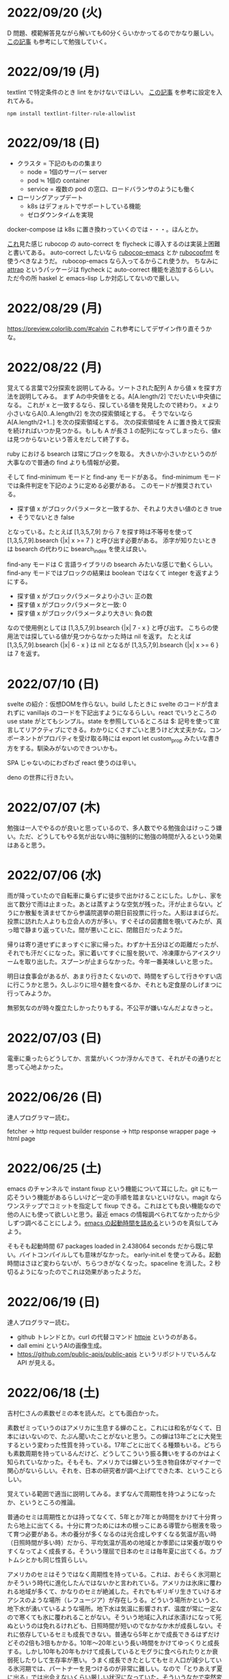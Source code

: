 * 2022/09/20 (火)

D 問題、模範解答見ながら解いても60分くらいかかってるのでかなり厳しい。
[[https://kona0001.hatenablog.com/entry/2021/02/23/025619][この記事]] も参考にして勉強していく。

* 2022/09/19 (月)

textlint で特定条件のとき lint をかけないでほしい。
[[https://qiita.com/azu/items/0f8ca9f1fd531d6b2f4b][この記事]] を参考に設定を入れてみる。

#+begin_src
npm install textlint-filter-rule-allowlist
#+end_src

* 2022/09/18 (日)

- クラスタ = 下記のものの集まり
  - node = 1個のサーバー server
  - pod ≒ 1個の container
  - service = 複数の pod の窓口、ロードバランサのようにも働く
- ローリングアップデート
  - k8s はデフォルトでサポートしている機能
  - ゼロダウンタイムを実現

docker-compose は k8s に置き換わっていくのでは・・・。ほんとか。

[[https://github.com/flycheck/flycheck/issues/482][これ]]見た感じ rubocop の auto-correct を flycheck に導入するのは実装上困難と書いてある。
auto-correct したいなら [[https://github.com/rubocop/rubocop-emacs][rubocop-emacs]] とか [[https://github.com/jimeh/rubocopfmt.el][rubocopfmt]] を使うべきなようだ。
rubocop-emacs なら入ってるからこれ使うか。
ちなみに [[https://github.com/jyp/attrap][attrap]] というパッケージは flycheck に auto-correct 機能を追加するらしい。
ただ今の所 haskel と emacs-lisp しか対応してないので厳しい。

* 2022/08/29 (月)

https://preview.colorlib.com/#calvin これ参考にしてデザイン作り直そうかな。

* 2022/08/22 (月)

覚えてる言葉で2分探索を説明してみる。ソートされた配列 A から値 x を探す方法を説明してみる。
まず Aの中央値をとる。A[A.length/2] でだいたい中央値になる。
これが x と一致するなら、探している値を発見したので終わり。
x より小さいならA[0..A.length/2] を次の探索領域とする。
そうでないなら A[A.length/2+1..] を次の探索領域とする。
次の探索領域を A に置き換えて探索を続ければいつか見つかる。もしも A が長さ１の配列になってしまったら、値x は見つからないという答えをだして終了する。

ruby における bsearch は常にブロックを取る。
大きいか小さいかというのが大事なので普通の find よりも情報が必要。

そして find-minimum モードと find-any モードがある。
find-minimum モードでは条件判定を下記のように定める必要がある。
このモードが推奨されている。

- 探す値 x がブロックパラメータと一致するか、それより大きい値のとき true
- そうでないとき false

となっている。たとえば [1,3,5,7,9] から 7 を探す時は不等号を使って [1,3,5,7,9].bsearch {|x| x >= 7 } と呼び出す必要がある。
添字が知りたいときは bsearch の代わりに bsearch_index を使えば良い。

find-any モードは C 言語ライブラリの bsearch みたいな感じで動くらしい。
find-any モードではブロックの結果は boolean ではなくて integer を返すようにする。

- 探す値 x がブロックパラメータより小さい: 正の数
- 探す値 x がブロックパラメータと一致: 0
- 探す値 x がブロックパラメータより大きい: 負の数

なので使用例としては [1,3,5,7,9].bsearch {|x| 7 - x } と呼び出す。
こちらの使用法では探している値が見つからなかった時は nil を返す。
たとえば [1,3,5,7,9].bsearch {|x| 6 - x } は nil となるが [1,3,5,7,9].bsearch {|x| x >= 6 } は 7 を返す。

* 2022/07/10 (日)

svelte の紹介：仮想DOMを作らない。build したときに svelte のコードが含まれずに vanillajs のコードを下記出すようになるらしい。react でいうところの use state がとてもシンプル。state を参照しているところは $: 記号を使って宣言してリアクティブにできる。わかりにくさすごいと思うけど大丈夫かな。コンポーネントがプロパティを受け取る時には export let custom_prop みたいな書き方をする。馴染みがないのできついかも。

SPA じゃないのにわざわざ react 使うのは辛い。

deno の世界に行きたい。

* 2022/07/07 (木)

勉強は一人でやるのが良いと思っているので、多人数でやる勉強会はけっこう嫌い。ただ、どうしてもやる気が出ない時に強制的に勉強の時間が入るという効果はあると思う。

* 2022/07/06 (水)

雨が降っていたので自転車に乗らずに徒歩で出かけることにした。しかし、家を出て数分で雨は止まった。あとは蒸すような空気が残った。汗が止まらない。どうにか散髪を済ませてから参議院選挙の期日前投票に行った。人影はまばらだ。投票に訪れた人よりも立会人の方が多い。すぐそばの図書館を覗いてみたが、真っ暗で静まり返っていた。間が悪いことに、閉館日だったようだ。

帰りは寄り道せずにまっすぐに家に帰った。わずか十五分ほどの距離だったが、それでも汗だくになった。家に着いてすぐに服を脱いで、冷凍庫からアイスクリームを取り出した。スプーンが止まらなかった。今年一番美味しいと思った。

明日は食事会があるが、あまり行きたくないので、時間をずらして行きやすい店に行こうかと思う。久しぶりに坦々麺を食べるか、それとも定食屋のしげまつに行ってみようか。

無邪気なのが時々腹立たしかったりもする。不公平が嫌いなんだよなきっと。

* 2022/07/03 (日)

電車に乗ったらどうしてか、言葉がいくつか浮かんできて、それがその通りだと思って心地よかった。

* 2022/06/26 (日)

達人プログラマー読む。

fetcher -> http request builder
response -> http response wrapper
page -> html page

* 2022/06/25 (土)

emacs のチャンネルで instant fixup という機能について耳にした。git にも一応そういう機能があるらしいけど一定の手順を踏まないといけない。magit ならワンステップでコミットを指定して fixup できる。これはとても良い機能なので他の人にも使って欲しいと思う。最近 emacs の情報調べられてなかったから少しずつ調べることにしよう。[[https://zenn.dev/zk_phi/books/cba129aacd4c1418ade4/viewer/a53ba0ad0d729886a1dc][emacs の起動時間を詰める]]というのを真似してみよう。

そもそも起動時間 67 packages loaded in 2.438064 seconds だから既に早い。バイトコンパイルしても意味がなかった。
early-init.el を使ってみる。起動時間はさほど変わらないが、ちらつきがなくなった。spaceline を消した。2 秒切るようになったのでこれは効果があったようだ。

* 2022/06/19 (日)

達人プログラマー読む。

- github トレンドとか。curl の代替コマンド [[https://httpie.io/][httpie]] というのがある。
- dall emini というAIの画像生成。
- https://github.com/public-apis/public-apis というリポジトリでいろんな API が見える。

* 2022/06/18 (土)

吉村仁さんの素数ゼミの本を読んだ。とても面白かった。

素数ゼミっていうのはアメリカに生息する蝉のこと。これには和名がなくて、日本にはいないので、たぶん聞いたことがないと思う。この蝉は13年ごとに大発生するという変わった性質を持っている。17年ごとに出てくる種類もいる。どちらも素数周期を持っているんだけど、どうしてこういう振る舞いをするのかはよく知られていなかった。そもそも、アメリカでは蝉という生き物自体がマイナーで関心がないらしい。それを、日本の研究者が調べ上げてできた本、ということらしい。

覚えている範囲で適当に説明してみる。まずなんで周期性を持つようになったか、というところの推論。

普通のセミは周期性とかは持ってなくて、5年とか7年とか時間をかけて十分育ったら地上に出てくる。十分に育つためには木の根っこにある導管から樹液を吸って育つ必要がある。木の養分が多くなるのは光合成しやすくなる気温が高い時（日照時間が多い時）だから、平均気温が高めの地域とか季節には栄養が取りやすくなってよく成長する。そういう理屈で日本のセミは毎年夏に出てくる。カブトムシとかも同じ性質らしい。

アメリカのセミはそうではなく周期性を持っている。これは、おそらく氷河期とかそういう時代に進化したんではないかと言われている。アメリカは氷床に覆われる地域が多くて、かなりのセミが絶滅した。それでもギリギリ生きていけるオアシスのような場所（レフュージア）が存在しうる。どういう場所かというと、地下水が湧いているような場所。地下水は気温に影響されず、温度が常に一定なので寒くても氷に覆われることがない。そういう地域に入れば氷漬けになって死ぬというのは免れるけれども、日照時間が短いのでなかなか木が成長しない。それに依存しているセミも成長できない。普通なら5年とかで成長できるはずだけどその2倍も3倍もかかる。10年〜20年という長い時間をかけてゆっくりと成長する。しかし10年も20年もかけて成長しているとモグラに食べられたりとか衰弱死したりして生存率が悪い。うまく成長できたとしてもセミ人口が減少している氷河期では、パートナーを見つけるのが非常に難しい。なので「とりあえず夏に出る」では出会えないくらい厳しい状況になっていた。そういうなかで突然変異によって体内時計を持っている個体が発生してきた。その変異種は育ちきったとしても、生まれてから13年立つまでは地上に出ず休眠する、といった戦略を取る。これによって、パートナーを見つけやすいので生き残った。周期性を持たないセミは散っていった。

周期性が獲得できたら、あとはどういう周期で出てくるべきか、という議論になる。結果を言えば素数で地上に出てくるのが良い。素数以外の周期ゼミは、他の周期ゼミと地上に出るタイミングが重なってしまう頻度が多い。すると、似た種類であるために交雑が発生し、血統を保てなくなる。血統が保てなくなると、周期が乱れてしまい仲間と同じ時期に地上に出ることができなくなって途絶する。そうして14年周期とか15年周期の戦略を選んだセミは篩い落とされてしまったのではないかと言われている。その後氷河時代が終わって暖かい時代が戻ってくるが、進化してしまったセミは元に戻れない。こうして13年周期、17年周期の素数ゼミだけがアメリカに残った。

一方、日本のセミはアメリカほど過酷な状況に陥らなかったので周期性を獲得するのに至らなかった。ただ、季節風とかに乗って東南アジアから虫がどんどんやってくる＋温暖化の影響でセミの種類が増えていった。同時にいろんな虫も増えたので賑やかになった。結果、適当に騒がしく鳴いてるだけだとパートナーが見つからなくなってしまったので、さまざまな音色を持つように進化していったらしい。アメリカのセミは特徴のない鳴き方だが日本のセミはヒグラシとかツクツクボウシみたいな幅のある音色を持っているというのが違うらしい。それはセミだけじゃなくてスズムシとかマツムシとかキリギリスとか秋の虫にも言えることなのだそうだ。味わいある。

ここまで読み切って、なんか生き物の理屈すごいなと思った。漫然と生きてるのが恥ずかしくなるくらい合理的に進化している。一方で、進化が後戻りできないからその合理性が失われているというのは悲しいことだ。人間が持っている伝統とか文化についても同じことが言えるのかもしれない。効率的に生きていくために社会を維持するために必要だった合理的な習慣が、今はもう必要なくなっていて無駄なことをしてしまっている。そういうことがいくらでもあるような気がする。合理的でないことをすべきではないとは思わないが、本当にやりたいことに時間を割けるならその方が幸せなんじゃないかというのは思う。

この素数ゼミの話から広がって、オスとメスで繁殖行為にかかるコストが違うという話が出てくる。オスが精子を生産するのは1億とか簡単に作れるけど、メスが卵を生産するのはもっと少ない。そういうわけでメスはオスを選ぶ必要が出てくる。基本的にメスは体が大きいとか丈夫に成長している個体をパートナーに選ぶ。そうして良い子孫を残そうとする。もう少し知性のある動物の場合は体の大きさだけでなく子供の世話をするかどうかみたいなところまで見ているかもしれない。

あと近しい種類と交雑しないようにする工夫について。オスは多数と交尾するコストも低いので、とにかく目についたメスに向かっていっても問題ない。交雑が発生しても、どれかのメスが同じ種なら、純血種の子孫を残すことはできる。でもメスは、パートナーに違う種を選んでしまったら、純血種の子孫を残すことができない。なのでメスはオスの種を見分ける必要がある。だから孔雀とかは雄の方が派手になっている。その他の生物でも、雄の方が派手で、メスは地味なことが多いらしい。

* 2022/06/12 (日)

google app sheet というのがあって spread sheet に対してカスタム UI を作れるらしい。ノーコードツール。

* 2022/06/05 (日)

js が最適化されてるので web assembly はそんなに使い道はないと言われている。

* 2022/05/17 (火)

- [[https://moneyforward.com/engineers_blog/2022/05/17/face-to-combinational-testing/][テストにおける組み合わせ爆発の対策（妥協策）の話]]
- [[https://www.youtube.com/watch?v=p-SO_We75t4&t=619][楽園実験の話]]、怖すぎる。

* 2022/05/16 (月)

LeetCode というコーディングテストのサービスがあるらしい。

- Design UX
  - You cannot design user experience (UXは人の身体や頭の中で起こることであり、人には個性があるので、デザイン不可能)
  - You can design product (プロダクトをデザインすることでUXをうながす)
    - Know our users (by questionnaire/interviews/ethnography)
    - Think about our users (by persona/jobs to be done/journey map/stakeholder maps/service blueprint)
    - Confirm with our users (by ideation/prototyping/user test)

* 2022/05/15 (日)

達人プログラマー読まねば。

warp というターミナル教えてもらった →日本語入力がうまく動いてなくて諦めたらしい。
マシン移行してからターミナルの設定全部とんだからやり直した方がいいかもな・・・。

* 2022/05/13 (金)

ソフトウェアアーキテクチャの基礎
https://zenn.dev/okunokentaro/articles/01g08xzr246r7p8336m57amkpn

[[http://ikemenakkio.blog129.fc2.com/blog-entry-83.html][ここ]]で紹介されているタブをピン留めしたり、まとめて閉じるためのショートカットキーを追加するやついれてみた。
https://chrome.google.com/webstore/detail/keyboard-shortcuts-to-clo/dkoadhojigekhckndaehenfbhcgfeepl/related

editorconfig というのがあるらしい。
https://qiita.com/naru0504/items/82f09881abaf3f4dc171

conventional commits というのがあるらしい。
https://speakerdeck.com/cocoeyes02/lets-use-conventional-commits

https://static.chunichi.co.jp/chunichi/pages/feature/QR/galois_field_in_auto_factory.html

* 2022/05/08 (日)

達人プログラマー読む。

* 2022/05/06 (金)

- orga -> uniorg
- mathjax -> katex
- prism.js -> highlight.js

の各種移行をどうにかやりきった。ただ、どれも少し振る舞いが違うらしくて一部レイアウトが崩れたり、変な番号が出てしまったりという不便がある。もちろんメリットもあって、セクションコメントとかがちゃんと動くようになったし、orga みたいな資料の少ないライブラリのドキュメントを探し回る必要がなくなった。uniorg の機能は orga よりもはるかに少ないのでできること、できないことははっきりしている。

もっと改良したい気もするがとにかく疲れたのでこれで休もう。

emacs で書体をボールドにする機能が効かなくなってる。これ直すのめんどくさそうだな・・・。と思ったらボールドフォントをインストールして再起動するだけでよかった。

* 2022/05/05 (木)

mathjax 効かなくなってたので復活させたい。いつ入ったのか知らないが orgajs の中でも [[https://github.com/orgapp/orgajs/pull/170][latex support]] があるらしい。これを使えば良いのだろうか。あれこれ調べたがドキュメントが薄いし、使い方がわからない。推測で入れてみたけど、期待した振る舞いもしてくれない・・・。unified プラグインとして使いたいだけなのに nextjs gatsby インテグレーションとかが多すぎて辛い。使うのやめようかな。代わりに [[https://github.com/rasendubi/uniorg][uniorg]] インストールしてみるか。インストールしてみたが下記の行でエラーになっている。

#+begin_src js
export {default} from './lib/index.js'
#+end_src

[[https://ja.javascript.info/import-export#ref-5462][再エクスポート]]と呼ばれる機能らしい。下のようなエラーメッセージが出る。

#+begin_src
Error [ERR_REQUIRE_ESM]:

require() of ES Module eggc-note/node_modules/uniorg-parse/lib/index.js
from eggc-note/.next/server/pages/memo/[[...slug]].js not supported.

Instead change the require of index.js in eggc-note/.next/server/pages/memo/[[...slug]].js
to a dynamic import() which is available in all CommonJS modules.
#+end_src

下記のようなことを言っているようだ。

1. uniorg-parse は ES Module で書かれている
2. ES Module は require() では読み込めないので代わりに import() を使え

ソースコードには require など書いてないが nextjs でビルドした時に内部で require に置き換えられるのでこのような動きをするのだろう。こういう体験をすると javascript は環境が悪い言語だなと言うのを感じる。さてこれを解決するには ES Module ではなく CommonJS で書かれたバージョンまでダウングレードするか、typescript あるいは webpack をうまく設定して ESModule に対応させるかしないといけない。[[https://zenn.dev/zabuton2mai/articles/b50cb6f39fa435][同じ問題が出た人もいる]]。がこの方法はワークアラウンドな印象がある。もう少し良い方法はないのかと調べたが[[https://github.com/ajitid/fzf-for-js/issues/85#issuecomment-941882494][これ]]に書いてあるものをやってみよう。

1. package.json に `"type": "module"` を追加。
2. tsconfig.json で `"module": "ES2020"` となるように変更。
3. 再起動

ダメだった。nextjs の内部でエラーが出る。調べてみると、[[https://nextjs.org/blog/next-12#es-modules-support-and-url-imports][nextjs12 からは ESM に対応している]]らしいので、上記に加えて nextjs のパッケージをアップグレードしてみる。エラーが出なくなった。よかった。続いて jest を動かしてみるが、こちらも同じようなエラーを発生させている。nextjs12 からはjest もビルドインされるようになったらしい。[[https://nextjs.org/docs/testing#setting-up-jest-with-the-rust-compiler][この記事]]をみながら設定を作り直すことにした。jest では長々としたエラーが出る。その一部を切り取ると下のようなことを書いてある。

1. jest でパースエラーが発生した
2. 原因は JS 標準のシンタックスが使われていないことによる
3. jest は babel の外にあるので、もしファイルの変形が必要なら babel の設定を入れる必要がある
4. ES Module が使いたいなら https://jestjs.io/docs/ecmascript-modules
5. Typescript が使いたいなら https://jestjs.io/docs/getting-started#using-typescript

Typescript は使っていて ts-jest を入れている。5番目の選択肢はそれを適用した上で ES Module をロードしたい。しかし nextjs の機能を使って jest.config.js をセットしているので中身がわからない。[[https://zenn.dev/miruoon_892/articles/e42e64fbb55137][この記事]]によると nextjs の jest サポートは最近実装されたらしくてまだ動かないことがあるかもと書いてある。特に typescript と組み合わせる例はあまりない様子。[[https://github.com/vercel/next.js/tree/canary/examples/with-jest][nextjs + jest のサンプル]]をみたところ ts-jest は使ってないようだ。なので ts-jest をアンインストールしてみる。結果は変わらず・・・。試しに babel-jest の設定を自分で書いて実行してみたら下のようなエラーに変わった。

> You appear to be using a native ECMAScript module configuration file, which is only supported when running Babel asynchronously.

結局これは解決できなくて、そういうモジュールを使ったテストを諦めることにした。つまり ES module をインポートしなければテストは書けるのでそれで妥協すると言うことだ。当然良い方針ではないけど、かなり時間を使っても解決できなかったので、これ以上やる気がなくなってしまった。いつか ESModule が普及したら、対応が進んで、こんな風にどハマりしない時代がきてくれるんじゃないかと祈る。

* 2022/05/04 (水)

想像のゾウという歌がある。発想の飛躍を描いている。漫然と動画を見ていると、何か筋の通ったようなものに感じるが、歌だけを聞いていると、それはもっとカオスな感じがして好ましく思えた。逆に言うと、映像があることで意味が変わってしまうと言うことが普通にあり得るのだと知った。

ふと、一人になった時に、ずっとこの時間が果てしなく続くとしたら嫌だな、と思うことがある。もしかすると、乳児にはそれがすぐ訪れるのかもしれない。

* 2022/05/03 (火)

初めて寝かしつけがうまくいった感覚があった。

戦争の中で車を盗んで逃げた人がいた。実はその車の主は、四台持っている車のうち一台で逃げていた。残った三台は他の人が使ってくれという意思をこめて、わざと鍵を差したままにしておいたそうだ。だから盗まれたことに対して、むしろよかったと考えているらしい。他人の車を盗んだ人は助かり、盗むのは悪だと考えていた人は助からなかった。そんなことがあり得るだろう。道徳観を問われるような気持ちがする。そして幸運にも、車の主は生きて逃げることができたが、もし持っていた車がただ一つで、逃げる準備をしている間に盗まれたとしたらどうだろう。盗んで生き延びるという選択肢には、そのような可能性がある。

* 2022/05/02 (月)

自分達の村を犠牲にして水害を発生させて、その後手当は受けられるんだろうか。
ちょっとしたことでイライラするのは我ながら大人気ないと思う。

* 2022/05/01 (日)

- typescript
  - https://future-architect.github.io/typescript-guide/index.html
  - typescript では 1.24567 | 0 が切り捨てになる（まあ普通は Math.floor 関数とか使うべき）
  - typescript では forEach より for-of 使った方が良い。
  - typescript では型ガードという概念がある。 ~if(typeof(x) == string)~ みたいな判定をしたブロックの中では変数 x が string として扱われて補完とかも効くようになる
- flutter の話
  - dart を使う
  - SafeArea, SidesBox, EdgeIndent などのレイアウト用のコンポーネントがある

* 2022/04/28 (木)

元気がない時に明るくて賑やかな場所に出てくると、さらに萎縮する感じがする。
「なんでも図解」が [[https://www.shoeisha.co.jp/campaign/award/2021/result][ITエンジニア本大賞2021]] を受賞したらしい。

* 2022/04/27 (水)

気力がなさすぎる。

SANDA という漫画読んだ。個性が強い。

* 2022/04/25 (月)

躍動感みたいなのが大事だと思う。

* 2022/04/24 (日)

- 知性が大事。久しぶりに両親に会ったけどなんか価値観の合わなさがすごかった。私が真面目なことを言っているのに、冗談にしてはぐらかそうとするのがなんか許せなかったりして疲れた。家族なのに何ヶ月か合わないだけでそういうことがあるのかと思ったけど、昔からそういう性質は変わってないはず。だから、細かいことに対して神経を尖らせるようになった自分が変わってしまったのかもしれない。
- 「日本人の英語」が良さそう（持ってたけど1/4くらいしか読んでなかった）
- component registry みたいな感じで何かを蓄えるところを registry と呼ぶ話

* 2022/04/23 (土)

- 身を焦がすような気持ちにはならん

* 2022/04/17 (日)

- テキストデータを yarn でとれるパッケージにしてしまおう。
- vite ... フランス語なのでヴィートと発音するらしい。vuejs の作者が作った webpack 代替ビルドツール。とても高速。
- vite_ruby は rails にも対応しているらしい。

* 2022/04/13 (水)

- BFF という言葉があるらしい。基本的にはいらないはず。
  https://qiita.com/souhei-etou/items/d5de99bb8cba1c59d393

github で fork したブランチを clone したら fork 元のブランチを取得できない。

#+begin_src
git ls-remote upstrem             #=> Remote ref がいっぱいあるのが見える
git remote show origin            #=> Remote branch がいっぱいある
git remote show upstream          #=> Remote branch が1個しか見えない(release tracked のみ)

git fetch upstream xxx            #=> xxx ブランチは fetch したが FETCH_HEAD にセットされるだけ
git checkout -b xxx FETCH_HEAD    #=> xxx ブランチは checkout できたが追跡できない
#+end_src

なんか動きがおかしいと思って、調べたら config が原因らしい。

#+begin_src
git config remote.upstream.fetch  #=> +refs/heads/release:ref/remotes/upstream/release
#+end_src

この config が勝手に入ったせいで release しか追跡できなくなっていたらしい。
まあ気持ちはわからなくもない。fork して origin で作業してるから普段 upstream を気にすることはない。
でもたまに upstream 参照したいこともあるので、全部追跡するようにしたい。

#+begin_src
git config remote.upstream.fetch "+refs/heads/*:ref/remotes/upstream/*"
git fetch upstrem
#+end_src

これで追跡できるようになった。

* 2022/04/12 (火)

- 生産性指標
  - lean と devops の科学という本
  - google では four keys
    - https://cloud.google.com/blog/ja/products/gcp/using-the-four-keys-to-measure-your-devops-performance
    - https://blog.recruit.co.jp/rls/2021-03-31-four-keys/

* 2022/04/10 (日)

- react on rails は使ってるサービスがわかってしまうらしい。
- webpacker は更新止まって shakapacker になるらしい。
- rust には enum がある
  - enum がメモリを無駄に消費するのを避けるにはスマートポインタを使う。
  - enum で分岐するにはパターンマッチ使う。
- https://kanjialive.com/ すご

* 2022/04/09 (土)

- 0歳児がうまく眠れなくて泣き続ける。寝ても30分ほどで泣き出してしまう。一日中そういう感じだったので夫婦ともども睡眠不足で朝を迎えた。妻が面倒を見てくれたので私はなんとか昼寝をすることができたが、妻の方は寝不足のせいでアドレナリンが出てかえって休めなかったようだ。
- ウクライナのマリウポリでは空爆があり2500人もの民間人が死亡したと言われている。

* 2022/04/03 (日)

- pandoc, playwright が本番環境でインストールできないとか言う話
- docker でやればなんとかなるストレージ2GBくらいは結構使う

* 2022/03/29 (火)

jest でテストするときに1個のテストケースだけを実行したいときは test() を test.only() に書き換えれば良い。
ファイルを書き換えたくない場合は jest -t "キーワード" のように引数指定すればキーワードを含むテストだけが実行される。
https://stackoverflow.com/questions/42827054/how-do-i-run-a-single-test-using-jest

https://typescript-jp.gitbook.io/deep-dive/ これ読んでみようかなあ。

typescript で相対パスで import していると長くなってしまうので良い方法はないのかと調べたら
tsconfig.json で baseUrl と paths いうのを使えば良いらしい。
https://stackoverflow.com/questions/34925992/how-to-avoid-imports-with-very-long-relative-paths-in-angular-2
https://dev.to/ruppysuppy/how-pros-get-rid-of-relative-imports-in-js-ts-2i3f

ts で書いたテストが Cannot find module でエラーを返す。
明らかにモジュールは定義しているので、モジュールのコンパイルに失敗してるのが原因のようだ。
jest が ts を受け取ったときどういう振る舞いをしているのか。
今は ts-jest というパッケージを使ってるので暗黙的にコンパイルしているようだ。
[[https://kulshekhar.github.io/ts-jest/docs/processing][これがフロー]]だけど、ちょっと細かすぎてよくわからない。

jest.config.js というファイルにその設定がある。


コンパイルエラーが出ないか確認するには

#+begin_src
yarn tsc --noEmit hogehoge.ts
#+end_src

みたいな感じで出力出さないフラグつけてコンパイルしたら良い。

* 2022/03/27 (日)

- クリーンアーキテクチャ読む。やっと20章でようやく核心にきた感じ。
- rails6.1 の新機能 delegated type
- 楽天 rapid API ... 個人でAPI提供したり、提供されてるAPIを呼び出したりできる
  - 漢字のよみがなで検索できるAPI https://api.rakuten.net/KanjiAlive/api/learn-to-read-and-write-japanese-kanji

* 2022/03/25 (金)

gh で github 操作するの面白い

#+begin_src bash
# プルリクを作る
gh pr create --base release --draft

# CI が通ってるか確認する
gh pr checks <PULL_REQUEST_NUMBER>

# プルリクレビューを依頼する
gh pr <PULL_REQUEST_NUMBER> ready
gh pr <PULL_REQUEST_NUMBER> edit --add-reviewers <REVIEWERS>
#+end_src

* 2022/03/24 (木)
- snap shot test というのがあるらしい。いいね https://jestjs.io/docs/snapshot-testing
* 2022/03/20 (日)

クリーンアーキテクチャよむかあ。
- https://www.ag-grid.com/ という datatable みたいなライブラリ
- https://react-select.com/ これは select のライブラリ。使ったことある。
- https://github.com/axios/axios で非同期通信
- https://vuex.vuejs.org/ja/ vuex という状態管理方法(redux みたいなの？)
- prime video
  - [[https://www.amazon.co.jp/dp/B08BYZQQTZ][upload]]
  - [[https://www.amazon.co.jp/gp/video/detail/B08BYJL8KY/ref=atv_dp_season_select_s1][the boys]]
- rails application のリファクタリングの参考になるかもしれない
  - https://inside.estie.co.jp/entry/2021/04/07/090000
  - https://qiita.com/kbaba1001/items/e265ad1e40f238931468
  - https://qiita.com/shunjikonishi/items/e39ed8091e1dca817468
  - https://magazine.rubyist.net/articles/0058/0058-ForeWord.html

* 2022/03/18 (金)

- 仕事の中にも、ダークソウルの篝火みたいな安心のできる場所は必要なんだと思う。仲間がいればなお良い。

* 2022/03/15 (火)

- GraphQL の pagination
  - cursor-based pagination というのが最近のはやり
  - cursor-based なら facebook が決めた relay というパターンが有る
  - ruby の graphql-ruby は relay-style で出力できるようになっている。connection_type メソッドを使えば良い。
  - よくある offset-base pagination がしたいなら kaminari を使えば良い。
- apollo studio が一番使いやすい
- grapql はバージョニングできないので変更するときは非推奨にしてから時間を置いて廃止とする
  - https://github.com/xuorig/graphql-schema_comparator これを使うと差分がわかるので破壊的変更に注意を出せる
  - https://github.com/cjoudrey/graphql-schema-linter graphql の schema をちゃんとする
- 仕様書？
  - https://spec.graphql.org/

* 2022/03/13 (日)

- またクリーンアーキテクチャ読むか…。めんど。
- PlannetScale というサービスが有るらしい。MySQL 互換 DB が使えるらしい。Youtube でも使っているとか。スケーリングできる。無料プランもある。マイグレーションのダウンタイムがない？
- 一つのリポジトリを複数のチームで育てているときに、全体的な変更を加えた場合、その変更を受け入れるか判断するためのルールが決まってないのが辛さの原因のような気がする。
- rust
  - タプル型構造体というのがあり、フィールド名がない。これは別名的に使うと良いらしい。
  - 構造体に紐付けられた関数はメソッドとなる。メソッドの引数から self を取り除くとスタティックになる。
- vuejs
  - composition function というのがある。composables ディレクトリに関数をいれる。慣例的に useXxxx という感じにする。その composition function をインポートすればどのコンポーネントからも利用できる。

* 2022/03/09 (水)

- 英語学習のクイズ？ https://quizlet.com/merletlists/folders/engineer-vocabulary-lists/sets

* 2022/03/06 (日)

- クリーンアーキテクチャ読む。
- alfred
  - clipboard history が便利
  - workflow を使えば自動出社 & slack 通知できる
- vuejs の話聞く
  - provide/indect は親コンポーネントの属性を子孫コンポーネントで使えるようにするという機能
    - react global context みたいな感じ
  - teleport はコンポーネントの DOM ツリーをそのまま別のコンポーネントに移し替えれる機能(モーダルで使う)
  - Composition API は setup というメソッドの中にデータと操作を近い場所に書けるようになる([[https://www.ragate.co.jp/blog/articles/9888][紹介記事]])
    - reactive で変更可能な属性を持てる
    - 今まで vue2 で使われてたものは Composition API に変わっていくらしい
- ちょっとしたイベントに参加することになった。やたら緊張する。

* 2022/03/05 (土)

https://qiita.com/Ladicle/items/feb5f9dce9adf89652cf この記事を見てから emacs で nerd font のアイコンを使いたいと思った。ricty + nerd にしたかったけど配布されてなかった。自分でビルドするのは大変だと知っているのでやりたくない。検索でヒットする https://github.com/macchaberrycream/RictyDiminished-Nerd-Fonts これは明らかに古くて、絵文字が足りない。最初、絵文字が足りてないことに気づかなくて、設定が悪いのかと思ってめちゃくちゃ悩んでしまった。

unicode にはプライベート領域というのがあって、何でも使っていいことになってるぽい。たとえば U+E708 は nerd-font では nf-dev-github_alt という名前を持っていて github のアイコン  がアサインされている。しかし上記の URL からダウンロードしてきたフォントはそのアイコンをビルド時に含めてないので文字が見つからなくて emacs のフォールバックが動く。結果よくわからないフォント（おそらく中国語フォント）の U+E708 が表示されるということが起きていた。Emacs ではフォントがないときのフォールバックの仕組みが無駄に凄い。たとえば絵文字 😁 とかは普通のフォントには含まれてない。こういう絵文字は Symbola というフォントを自動的に使うようになっている。無駄に凄いので設定がややこしくて原因を調べるのが大変だった。

* 2022/02/27 (日)

クリーンアーキテクチャ読む。java 前提になってるところが頭に入ってこない。

* 2022/02/26 (土)

Emacs での文字コード/フォントの扱いをシンプルにするため設定をやりなおそう。とりあえずフォントセットの設定を消してみる。手元で describe-char を使ってどのフォントが使われてるか調べてみた。

- アルファベット → Menlo
- ひらがな → ヒラギノ
- 漢字 → PingFang SC

というフォント割当になってるっぽい。実際 describe-fontset で fontset-default の中を見るとそんな感じになっている。これを Ricty に上書きしてみた。まあ一応期待通り動いている。

なんとなく init.el で flycheck を有効にしてみたら use-package マクロで警告がでてしまった。[[https://emacs.stackexchange.com/questions/17627/make-flychecks-reference-to-free-variable-work-with-macros][これ]]と同じ問題だ。 ~straight-use-package~ を使ってるせいで単に ~(require 'use-package)~ と書けばよいはずなのにどこにインストールされてるかわからんことになっていて微妙かも。

* 2022/02/24 (木)

- https://explainshell.com/ でわからないワンライナーとかを分析できるらしくて良いね
- ubuntu のマニュアルで書いてあるのを参照しているらしくて、BSD のコマンドとオプション違うので注意
- Unicode -> character set
- UTF8 -> character encoding schema: Unicode code point <-> bytes

| minimum code points | maximum code points |    byte1 |    byte2 |    byte3 |    byte4 |
|---------------------+---------------------+----------+----------+----------+----------|
| U+0000              | U+007F              | 0xxxxxxx |          |          |          |
| U+0080              | U+07FF              | 110xxxxx | 10xxxxxx |          |          |
| U+0800              | U+FFFF              | 1110xxxx | 10xxxxxx | 10xxxxxx |          |
| U+10000             | U+10FFFF            | 11110xxx | 10xxxxxx | 10xxxxxx | 10xxxxxx |

例： ぱ → unicode code point U+3071 → 3071 -> 0b101111111111 -> 変換表の x にビットを逐次埋めていく -> 11101011 10111111 10111111

仕事用の ssh-key を使っていたら個人用の github アカウントに全く芝が生えないのでなんかその辺いい感じに切り替える方法ないんやろか。
git の署名の所が参照されてるようなので git config local でアカウント切り替えたらいいんじゃなかろうか。
https://qiita.com/0084ken/items/f4a8b0fbff135a987fea この記事をみたらやはりそんな感じがした。

* 2022/02/23 (水)

- 先週読めなかったクリーンアーキテクチャの続き読むか…。
- gh コマンドと jq であそんだ。

* 2022/02/13 (日)

- google analytics/google analytics GA4 (ユーザアクション解析)個別にいれなくても google tag manager を使うと動的に埋め込めて凄い。
- rust はほとんどの文が式で、値を返す。
- https://qiita.com/hinastory/items/543ae9749c8bccb9afbc rust で fizz buzz の色んなパターンを書いてみたという記事。15 通りある。軽い狂気を感じる。
- https://developers.google.com/books ユーザ登録とか無しで本の情報取れるらしい。すごい。
- vuejs で子→親に情報を渡すには emit でイベント発行する。
- ヒューマンバグ大学という youtube チャンネルが有るんだって。

* 2022/02/07 (月)

「今日中にこの問題の原因について明らかにせよ」みたいな強い物言いが営業を通じてプログラマに飛び込んでくることがある。
そういうのを守るのもマネージャーの仕事なのだという。なるほどねえ。

* 2022/02/06 (日)
- nextjs のもっと軽量な vite っていうフレームワークがあるらしい。
- サイドバーがうまく定義出てきてないのが辛いので一旦削除する。
- js のチャンク(code spliting)に意味はあるのか？
  - https://qiita.com/seya/items/06b160adb7801ae9e66f
  - 1個のファイルに bundle してると、なにか一つ更新すると全部更新だがチャンクがあれば差分更新できる
  - CDN とかもそうかも
- vuejs のコンポーネントライブラリ vuefity というのがある。
- 犬画像が取れる API サービス https://dog.ceo/dog-api/ いくらでも犬がとれる。すごい。
- trdsql というのがあって、json のレコードをテーブルインポートしたりできるらしい。すげえ。

js/ts のデバッグをする時にプリントデバッグだけだと辛いのでデバッガを入れたい。
node が提供している方法は、サーバークライアント方式になっていて
debugger を書いたところでプログラムが待ち状態に入る。

#+begin_src bash
node --inspect-brk node_modules/.bin/jest -- tests/File.test.ts
#+end_src

クライアントとして chrome の開発者ツールみたいなのをそのまま使える。
ただわざわざ chrome のウィンドウでなにかするのはあんまり好みではないので他の方法を知りたい。
このめんどくさい設定地獄から抜け出すなら vscode を使うべきなんだろうなってのは思う。
